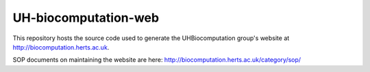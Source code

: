 UH-biocomputation-web
---------------------

This repository hosts the source code used to generate the UHBiocomputation group's website at http://biocomputation.herts.ac.uk.

SOP documents on maintaining the website are here: http://biocomputation.herts.ac.uk/category/sop/
